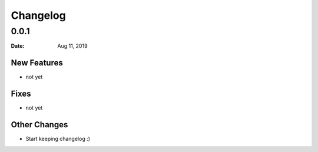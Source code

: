 *********
Changelog
*********

0.0.1
======

:Date: Aug 11, 2019

New Features
-------------

* not yet

Fixes
-----

* not yet

Other Changes
--------------

* Start keeping changelog :)

